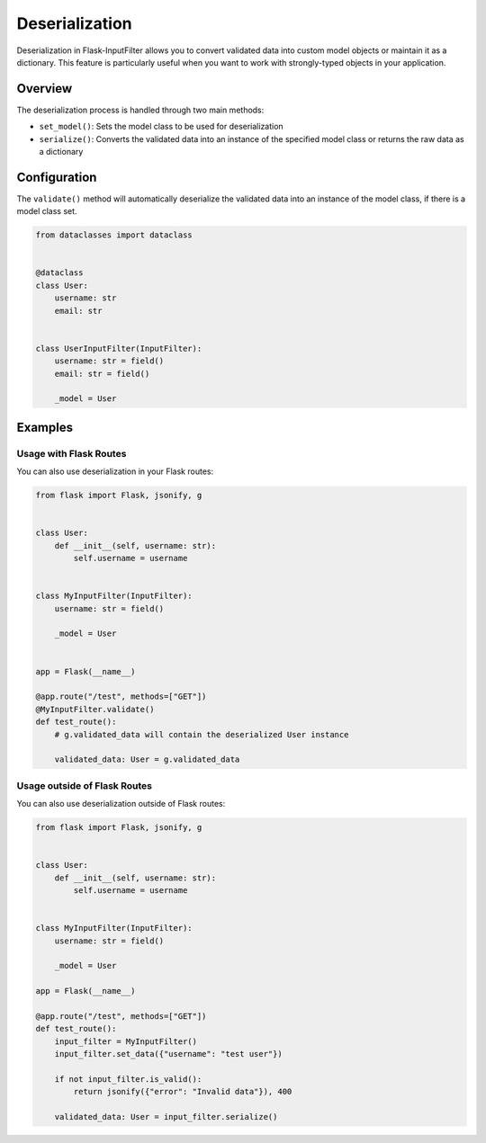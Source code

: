 Deserialization
===============

Deserialization in Flask-InputFilter allows you to convert validated data 
into custom model objects or maintain it as a dictionary. This feature is 
particularly useful when you want to work with strongly-typed objects in 
your application.

Overview
--------

The deserialization process is handled through two main methods:

- ``set_model()``: Sets the model class to be used for deserialization
- ``serialize()``: Converts the validated data into an instance of the 
  specified model class or returns the raw data as a dictionary

Configuration
-------------

The ``validate()`` method will automatically deserialize the validated data 
into an instance of the model class, if there is a model class set.

.. code-block:: python

    from dataclasses import dataclass


    @dataclass
    class User:
        username: str
        email: str


    class UserInputFilter(InputFilter):
        username: str = field()
        email: str = field()

        _model = User

Examples
--------

Usage with Flask Routes
^^^^^^^^^^^^^^^^^^^^^^^

You can also use deserialization in your Flask routes:

.. code-block:: python

    from flask import Flask, jsonify, g


    class User:
        def __init__(self, username: str):
            self.username = username


    class MyInputFilter(InputFilter):
        username: str = field()

        _model = User


    app = Flask(__name__)

    @app.route("/test", methods=["GET"])
    @MyInputFilter.validate()
    def test_route():
        # g.validated_data will contain the deserialized User instance

        validated_data: User = g.validated_data

Usage outside of Flask Routes
^^^^^^^^^^^^^^^^^^^^^^^^^^^^^

You can also use deserialization outside of Flask routes:

.. code-block:: python

    from flask import Flask, jsonify, g


    class User:
        def __init__(self, username: str):
            self.username = username


    class MyInputFilter(InputFilter):
        username: str = field()

        _model = User

    app = Flask(__name__)

    @app.route("/test", methods=["GET"])
    def test_route():
        input_filter = MyInputFilter()
        input_filter.set_data({"username": "test user"})

        if not input_filter.is_valid():
            return jsonify({"error": "Invalid data"}), 400

        validated_data: User = input_filter.serialize()

